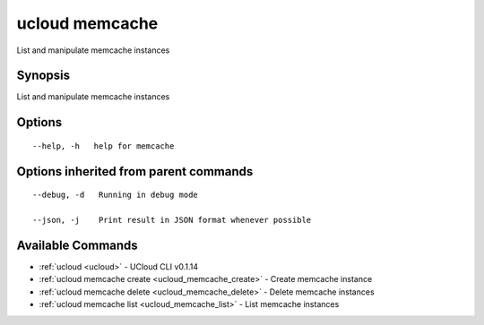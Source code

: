 .. _ucloud_memcache:

ucloud memcache
---------------

List and manipulate memcache instances

Synopsis
~~~~~~~~


List and manipulate memcache instances

Options
~~~~~~~

::

  --help, -h   help for memcache 


Options inherited from parent commands
~~~~~~~~~~~~~~~~~~~~~~~~~~~~~~~~~~~~~~

::

  --debug, -d   Running in debug mode 

  --json, -j    Print result in JSON format whenever possible 


Available Commands
~~~~~~~~

* :ref:`ucloud <ucloud>` 	 - UCloud CLI v0.1.14
* :ref:`ucloud memcache create <ucloud_memcache_create>` 	 - Create memcache instance
* :ref:`ucloud memcache delete <ucloud_memcache_delete>` 	 - Delete memcache instances
* :ref:`ucloud memcache list <ucloud_memcache_list>` 	 - List memcache instances

